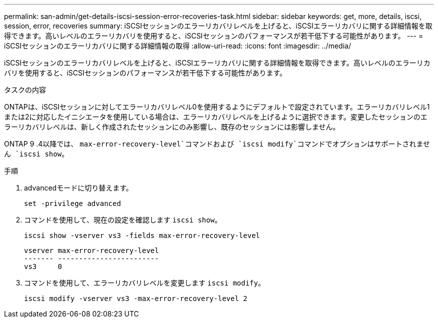 ---
permalink: san-admin/get-details-iscsi-session-error-recoveries-task.html 
sidebar: sidebar 
keywords: get, more, details, iscsi, session, error, recoveries 
summary: iSCSIセッションのエラーリカバリレベルを上げると、iSCSIエラーリカバリに関する詳細情報を取得できます。高いレベルのエラーリカバリを使用すると、iSCSIセッションのパフォーマンスが若干低下する可能性があります。 
---
= iSCSIセッションのエラーリカバリに関する詳細情報の取得
:allow-uri-read: 
:icons: font
:imagesdir: ../media/


[role="lead"]
iSCSIセッションのエラーリカバリレベルを上げると、iSCSIエラーリカバリに関する詳細情報を取得できます。高いレベルのエラーリカバリを使用すると、iSCSIセッションのパフォーマンスが若干低下する可能性があります。

.タスクの内容
ONTAPは、iSCSIセッションに対してエラーリカバリレベル0を使用するようにデフォルトで設定されています。エラーリカバリレベル1または2に対応したイニシエータを使用している場合は、エラーリカバリレベルを上げるように選択できます。変更したセッションのエラーリカバリレベルは、新しく作成されたセッションにのみ影響し、既存のセッションには影響しません。

ONTAP 9 .4以降では、 `max-error-recovery-level`コマンドおよび `iscsi modify`コマンドでオプションはサポートされません `iscsi show`。

.手順
. advancedモードに切り替えます。
+
`set -privilege advanced`

. コマンドを使用して、現在の設定を確認します `iscsi show`。
+
`iscsi show -vserver vs3 -fields max-error-recovery-level`

+
[listing]
----
vserver max-error-recovery-level
------- ------------------------
vs3     0
----
. コマンドを使用して、エラーリカバリレベルを変更します `iscsi modify`。
+
`iscsi modify -vserver vs3 -max-error-recovery-level 2`


